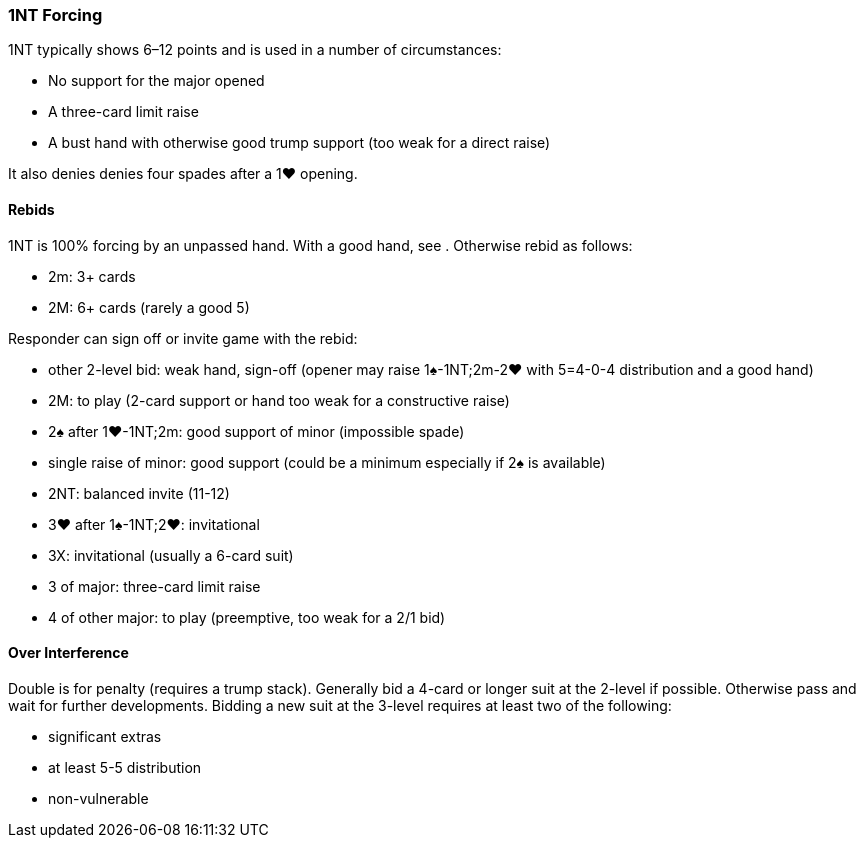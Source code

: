 ### 1NT Forcing
1NT typically shows 6–12 points and is used in a number of circumstances:

 * No support for the major opened
 * A three-card limit raise
 * A bust hand with otherwise good trump support (too weak for a direct raise)

It also denies denies four spades after a 1♥ opening.

#### Rebids
1NT is 100% forcing by an unpassed hand. 
With a good hand, see [[strong-rebids]]. 
Otherwise rebid as follows:

* 2m: 3+ cards
* 2M: 6+ cards (rarely a good 5)

Responder can sign off or invite game with the rebid:

 * other 2-level bid: weak hand, sign-off (opener may raise 1♠-1NT;2m-2♥ with 5=4-0-4 distribution and a good hand)
 * 2M: to play (2-card support or hand too weak for a constructive raise)
 * 2♠ after 1♥-1NT;2m: good support of minor (impossible spade)
 * single raise of minor: good support (could be a minimum especially if 2♠ is available)
 * 2NT: balanced invite (11-12)
 * 3♥ after 1♠-1NT;2♥: invitational
 * 3X: invitational (usually a 6-card suit)
 * 3 of major: three-card limit raise
 * 4 of other major: to play (preemptive, too weak for a 2/1 bid)

#### Over Interference
Double is for penalty (requires a trump stack).
Generally bid a 4-card or longer suit at the 2-level if possible.
Otherwise pass and wait for further developments.
Bidding a new suit at the 3-level requires at least two of the following:

* significant extras 
* at least 5-5 distribution
* non-vulnerable

